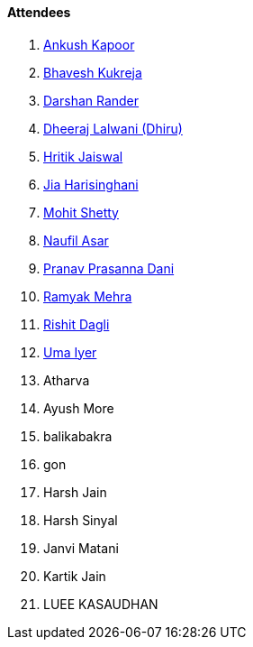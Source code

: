 ==== Attendees

. link:https://x.com/ankushhKapoor[Ankush Kapoor^]
. link:https://twitter.com/bhavesh878789[Bhavesh Kukreja^]
. link:https://twitter.com/SirusTweets[Darshan Rander^]
. link:https://twitter.com/DhiruCodes[Dheeraj Lalwani (Dhiru)^]
. link:https://twitter.com/imhritik_dj[Hritik Jaiswal^]
. link:https://twitter.com/JiaHarisinghani[Jia Harisinghani^]
. link:https://www.linkedin.com/in/mhshetty[Mohit Shetty^]
. link:http://x.com/naufildotdev[Naufil Asar^]
. link:https://twitter.com/PranavDani3[Pranav Prasanna Dani^]
. link:https://twitter.com/mehraramyak[Ramyak Mehra^]
. link:https://twitter.com/rishit_dagli[Rishit Dagli^]
. link:https://www.linkedin.com/in/uma-iyer-205bb112a[Uma Iyer^]
. Atharva
. Ayush More
. balikabakra
. gon
. Harsh Jain
. Harsh Sinyal
. Janvi Matani
. Kartik Jain
. LUEE KASAUDHAN
